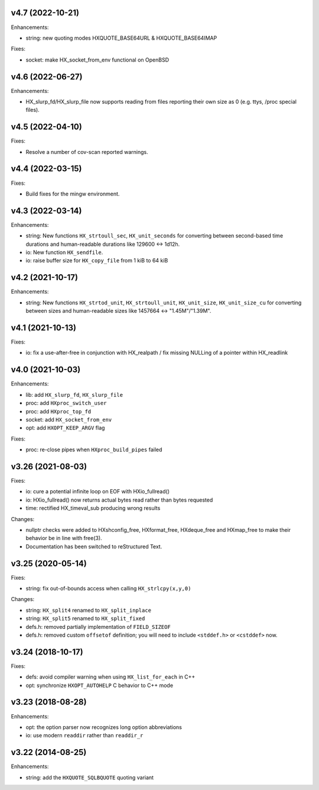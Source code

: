 v4.7 (2022-10-21)
=================

Enhancements:

* string: new quoting modes HXQUOTE_BASE64URL & HXQUOTE_BASE64IMAP

Fixes:

* socket: make HX_socket_from_env functional on OpenBSD


v4.6 (2022-06-27)
=================

Enhancements:

* HX_slurp_fd/HX_slurp_file now supports reading from files reporting their
  own size as 0 (e.g. ttys, /proc special files).


v4.5 (2022-04-10)
=================

Fixes:

* Resolve a number of cov-scan reported warnings.


v4.4 (2022-03-15)
=================

Fixes:

* Build fixes for the mingw environment.


v4.3 (2022-03-14)
=================

Enhancements:

* string: New functions ``HX_strtoull_sec``, ``HX_unit_seconds`` for converting
  between second-based time durations and human-readable durations like
  129600 <-> 1d12h.
* io: New function ``HX_sendfile``.
* io: raise buffer size for ``HX_copy_file`` from 1 kiB to 64 kiB


v4.2 (2021-10-17)
=================

Enhancements:

* string: New functions ``HX_strtod_unit``, ``HX_strtoull_unit``,
  ``HX_unit_size``, ``HX_unit_size_cu`` for converting between
  sizes and human-readable sizes like 1457664 <-> "1.45M"/"1.39M".


v4.1 (2021-10-13)
=================

Fixes:

* io: fix a use-after-free in conjunction with HX_realpath /
  fix missing NULLing of a pointer within HX_readlink


v4.0 (2021-10-03)
=================

Enhancements:

* lib: add ``HX_slurp_fd``, ``HX_slurp_file``
* proc: add ``HXproc_switch_user``
* proc: add ``HXproc_top_fd``
* socket: add ``HX_socket_from_env``
* opt: add ``HXOPT_KEEP_ARGV`` flag

Fixes:

* proc: re-close pipes when ``HXproc_build_pipes`` failed


v3.26 (2021-08-03)
==================

Fixes:

* io: cure a potential infinite loop on EOF with HXio_fullread()
* io: HXio_fullread() now returns actual bytes read rather than bytes requested
* time: rectified HX_timeval_sub producing wrong results

Changes:

* nullptr checks were added to HXshconfig_free, HXformat_free, HXdeque_free and
  HXmap_free to make their behavior be in line with free(3).
* Documentation has been switched to reStructured Text.


v3.25 (2020-05-14)
==================

Fixes:

* string: fix out-of-bounds access when calling ``HX_strlcpy(x,y,0)``

Changes:

* string: ``HX_split4`` renamed to ``HX_split_inplace``
* string: ``HX_split5`` renamed to ``HX_split_fixed``
* defs.h: removed partially implementation of ``FIELD_SIZEOF``
* defs.h: removed custom ``offsetof`` definition; you will need to include
  ``<stddef.h>`` or ``<cstddef>`` now.


v3.24 (2018-10-17)
==================

Fixes:

* defs: avoid compiler warning when using ``HX_list_for_each`` in C++
* opt: synchronize ``HXOPT_AUTOHELP`` C behavior to C++ mode


v3.23 (2018-08-28)
==================

Enhancements:

* opt: the option parser now recognizes long option abbreviations
* io: use modern ``readdir`` rather than ``readdir_r``


v3.22 (2014-08-25)
==================

Enhancements:

* string: add the ``HXQUOTE_SQLBQUOTE`` quoting variant
